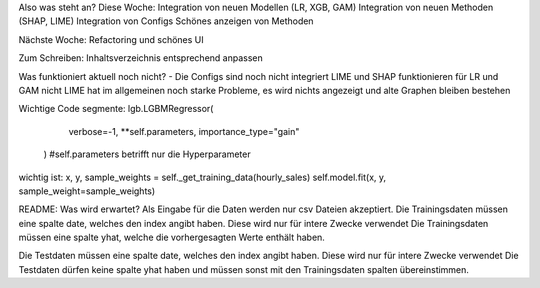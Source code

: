 Also was steht an?
Diese Woche:
Integration von neuen Modellen (LR, XGB, GAM)
Integration von neuen Methoden (SHAP, LIME)
Integration von Configs
Schönes anzeigen von Methoden


Nächste Woche:
Refactoring und schönes UI


Zum Schreiben:
Inhaltsverzeichnis entsprechend anpassen

Was funktioniert aktuell noch nicht?
- Die Configs sind noch nicht integriert
LIME und SHAP funktionieren für LR und GAM nicht
LIME hat im allgemeinen noch starke Probleme, es wird nichts angezeigt und alte Graphen bleiben bestehen

Wichtige Code segmente:
lgb.LGBMRegressor(
            verbose=-1, **self.parameters, importance_type="gain"
        ) #self.parameters betrifft nur die Hyperparameter

wichtig ist: 
x, y, sample_weights = self._get_training_data(hourly_sales)
self.model.fit(x, y, sample_weight=sample_weights)




README:
Was wird erwartet?
Als Eingabe für die Daten werden nur csv Dateien akzeptiert.
Die Trainingsdaten müssen eine spalte date, welches den index angibt haben. Diese wird nur für intere Zwecke verwendet
Die Trainingsdaten müssen eine spalte yhat, welche die vorhergesagten Werte enthält haben.

Die Testdaten müssen eine spalte date, welches den index angibt haben. Diese wird nur für intere Zwecke verwendet
Die Testdaten dürfen keine spalte yhat haben und müssen sonst mit den Trainingsdaten spalten übereinstimmen.